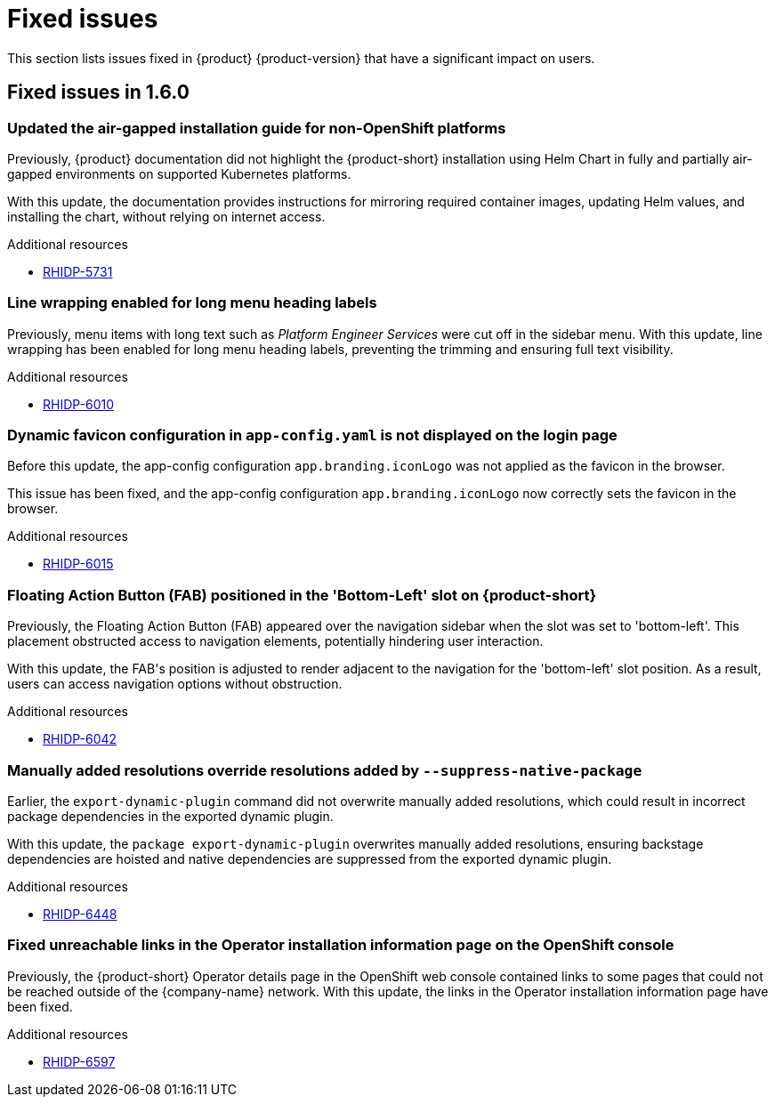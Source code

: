 :_content-type: REFERENCE
[id="fixed-issues"]
= Fixed issues

This section lists issues fixed in {product} {product-version} that have a significant impact on users.

== Fixed issues in 1.6.0

[id="bug-fix-rhidp-5731"]
=== Updated the air-gapped installation guide for non-OpenShift platforms

Previously, {product} documentation did not highlight the {product-short} installation using Helm Chart in fully and partially air-gapped environments on supported Kubernetes platforms.

With this update, the documentation provides instructions for mirroring required container images, updating Helm values, and installing the chart, without relying on internet access.


.Additional resources
* link:https://issues.redhat.com/browse/RHIDP-5731[RHIDP-5731]


[id="bug-fix-rhidp-6010"]
=== Line wrapping enabled for long menu heading labels

Previously, menu items with long text such as _Platform Engineer Services_ were cut off in the sidebar menu. With this update, line wrapping has been enabled for long menu heading labels, preventing the trimming and ensuring full text visibility.


.Additional resources
* link:https://issues.redhat.com/browse/RHIDP-6010[RHIDP-6010]


[id="bug-fix-rhidp-6015"]
=== Dynamic favicon configuration in `app-config.yaml` is not displayed on the login page

Before this update, the app-config configuration `app.branding.iconLogo` was not applied as the favicon in the browser.

This issue has been fixed, and the app-config configuration `app.branding.iconLogo` now correctly sets the favicon in the browser.


.Additional resources
* link:https://issues.redhat.com/browse/RHIDP-6015[RHIDP-6015]


[id="bug-fix-rhidp-6042"]
=== Floating Action Button (FAB) positioned in the &#39;Bottom-Left&#39; slot on {product-short}

Previously, the Floating Action Button (FAB) appeared over the navigation sidebar when the slot was set to &#39;bottom-left&#39;. This placement obstructed access to navigation elements, potentially hindering user interaction.

With this update, the FAB&#39;s position is adjusted to render adjacent to the navigation for the &#39;bottom-left&#39; slot position. As a result, users can access navigation options without obstruction.


.Additional resources
* link:https://issues.redhat.com/browse/RHIDP-6042[RHIDP-6042]


[id="bug-fix-rhidp-6448"]
=== Manually added resolutions override resolutions added by `--suppress-native-package`

Earlier, the `export-dynamic-plugin` command did not overwrite manually added resolutions, which could result in incorrect package dependencies in the exported dynamic plugin.

With this update, the `package export-dynamic-plugin` overwrites manually added resolutions, ensuring backstage dependencies are hoisted and native dependencies are suppressed from the exported dynamic plugin.


.Additional resources
* link:https://issues.redhat.com/browse/RHIDP-6448[RHIDP-6448]


[id="bug-fix-rhidp-6597"]
=== Fixed unreachable links in the Operator installation information page on the OpenShift console

Previously, the {product-short} Operator details page in the OpenShift web console contained links to some pages that could not be reached outside of the {company-name} network.
With this update, the links in the Operator installation information page have been fixed.




.Additional resources
* link:https://issues.redhat.com/browse/RHIDP-6597[RHIDP-6597]



